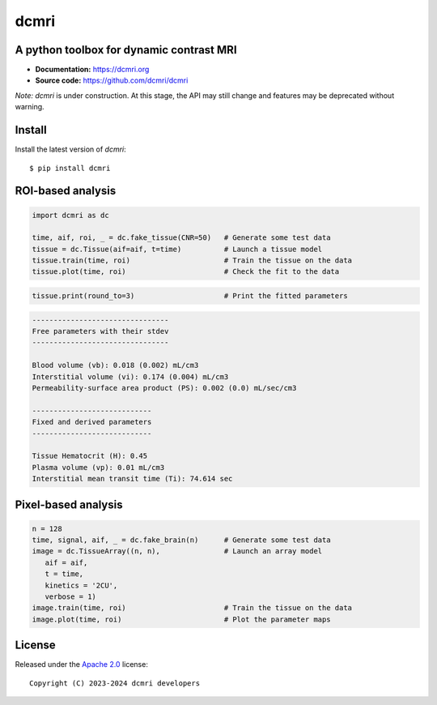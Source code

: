 dcmri
=====

.. image:: https://github.com/dcmri/dcmri/actions/workflows/pytest-actions.yaml/badge.svg?branch=dev
  :target: https://github.com/dcmri/dcmri/actions/workflows/pytest-actions.yaml

.. image:: https://codecov.io/gh/plaresmedima/dcmri/graph/badge.svg?token=DLVVTWQ0HA 
  :target: https://codecov.io/gh/plaresmedima/dcmri

.. image:: https://img.shields.io/pypi/v/dcmri?label=pypi%20package 
  :target: https://pypi.org/project/dcmri/

.. image:: https://img.shields.io/pypi/dm/dcmri
  :target: https://pypistats.org/packages/dcmri

.. image:: https://img.shields.io/badge/License-Apache_2.0-blue.svg
  :target: https://opensource.org/licenses/Apache-2.0



A python toolbox for dynamic contrast MRI
-----------------------------------------

- **Documentation:** https://dcmri.org
- **Source code:** https://github.com/dcmri/dcmri


*Note:* `dcmri` is under construction. At this stage, the API may still change 
and features may be deprecated without warning.


Install
-------

Install the latest version of `dcmri`::

    $ pip install dcmri


ROI-based analysis
------------------

.. code-block:: python

   import dcmri as dc

   time, aif, roi, _ = dc.fake_tissue(CNR=50)   # Generate some test data
   tissue = dc.Tissue(aif=aif, t=time)          # Launch a tissue model
   tissue.train(time, roi)                      # Train the tissue on the data
   tissue.plot(time, roi)                       # Check the fit to the data

.. image:: docs/source/user_guide/tissue.png
  :width: 800


.. code-block:: python

   tissue.print(round_to=3)                     # Print the fitted parameters


.. code-block:: console

    --------------------------------
    Free parameters with their stdev
    --------------------------------

    Blood volume (vb): 0.018 (0.002) mL/cm3
    Interstitial volume (vi): 0.174 (0.004) mL/cm3
    Permeability-surface area product (PS): 0.002 (0.0) mL/sec/cm3

    ----------------------------
    Fixed and derived parameters
    ----------------------------

    Tissue Hematocrit (H): 0.45 
    Plasma volume (vp): 0.01 mL/cm3
    Interstitial mean transit time (Ti): 74.614 sec


Pixel-based analysis
--------------------

.. code-block:: python

   n = 128
   time, signal, aif, _ = dc.fake_brain(n)      # Generate some test data
   image = dc.TissueArray((n, n),               # Launch an array model
      aif = aif, 
      t = time, 
      kinetics = '2CU', 
      verbose = 1)   
   image.train(time, roi)                       # Train the tissue on the data
   image.plot(time, roi)                        # Plot the parameter maps

.. image:: docs/source/user_guide/pixel.png
  :width: 800


License
-------

Released under the `Apache 2.0 <https://opensource.org/licenses/Apache-2.0>`_  
license::

  Copyright (C) 2023-2024 dcmri developers